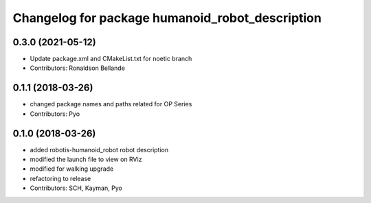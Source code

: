 ^^^^^^^^^^^^^^^^^^^^^^^^^^^^^^^^^^^^^
Changelog for package humanoid_robot_description
^^^^^^^^^^^^^^^^^^^^^^^^^^^^^^^^^^^^^

0.3.0 (2021-05-12)
------------------
* Update package.xml and CMakeList.txt for noetic branch
* Contributors: Ronaldson Bellande

0.1.1 (2018-03-26)
------------------
* changed package names and paths related for OP Series
* Contributors: Pyo

0.1.0 (2018-03-26)
------------------
* added robotis-humanoid_robot robot description
* modified the launch file to view on RViz
* modified for walking upgrade
* refactoring to release
* Contributors: SCH, Kayman, Pyo
